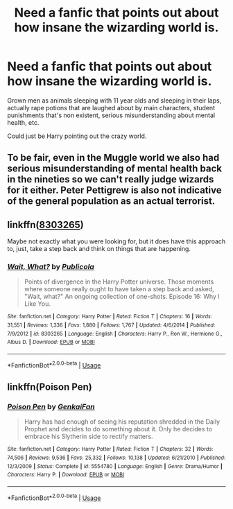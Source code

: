 #+TITLE: Need a fanfic that points out about how insane the wizarding world is.

* Need a fanfic that points out about how insane the wizarding world is.
:PROPERTIES:
:Author: Witcher797
:Score: 3
:DateUnix: 1588537233.0
:DateShort: 2020-May-04
:END:
Grown men as animals sleeping with 11 year olds and sleeping in their laps, actually rape potions that are laughed about by main characters, student punishments that's non existent, serious misunderstanding about mental health, etc.

Could just be Harry pointing out the crazy world.


** To be fair, even in the Muggle world we also had serious misunderstanding of mental health back in the nineties so we can't really judge wizards for it either. Peter Pettigrew is also not indicative of the general population as an actual terrorist.
:PROPERTIES:
:Author: SnobbishWizard
:Score: 6
:DateUnix: 1588539809.0
:DateShort: 2020-May-04
:END:


** linkffn([[https://www.fanfiction.net/s/8303265/1/Wait-What][8303265]])

Maybe not exactly what you were looking for, but it does have this approach to, just, take a step back and think on things that are happening.
:PROPERTIES:
:Author: Eawen_Telemnar
:Score: 2
:DateUnix: 1588540820.0
:DateShort: 2020-May-04
:END:

*** [[https://www.fanfiction.net/s/8303265/1/][*/Wait, What?/*]] by [[https://www.fanfiction.net/u/3909547/Publicola][/Publicola/]]

#+begin_quote
  Points of divergence in the Harry Potter universe. Those moments where someone really ought to have taken a step back and asked, "Wait, what?" An ongoing collection of one-shots. Episode 16: Why I Like You.
#+end_quote

^{/Site/:} ^{fanfiction.net} ^{*|*} ^{/Category/:} ^{Harry} ^{Potter} ^{*|*} ^{/Rated/:} ^{Fiction} ^{T} ^{*|*} ^{/Chapters/:} ^{16} ^{*|*} ^{/Words/:} ^{31,551} ^{*|*} ^{/Reviews/:} ^{1,336} ^{*|*} ^{/Favs/:} ^{1,880} ^{*|*} ^{/Follows/:} ^{1,767} ^{*|*} ^{/Updated/:} ^{4/6/2014} ^{*|*} ^{/Published/:} ^{7/9/2012} ^{*|*} ^{/id/:} ^{8303265} ^{*|*} ^{/Language/:} ^{English} ^{*|*} ^{/Characters/:} ^{Harry} ^{P.,} ^{Ron} ^{W.,} ^{Hermione} ^{G.,} ^{Albus} ^{D.} ^{*|*} ^{/Download/:} ^{[[http://www.ff2ebook.com/old/ffn-bot/index.php?id=8303265&source=ff&filetype=epub][EPUB]]} ^{or} ^{[[http://www.ff2ebook.com/old/ffn-bot/index.php?id=8303265&source=ff&filetype=mobi][MOBI]]}

--------------

*FanfictionBot*^{2.0.0-beta} | [[https://github.com/tusing/reddit-ffn-bot/wiki/Usage][Usage]]
:PROPERTIES:
:Author: FanfictionBot
:Score: 3
:DateUnix: 1588540844.0
:DateShort: 2020-May-04
:END:


** linkffn(Poison Pen)
:PROPERTIES:
:Author: OSRS_King_Graham
:Score: 1
:DateUnix: 1588565540.0
:DateShort: 2020-May-04
:END:

*** [[https://www.fanfiction.net/s/5554780/1/][*/Poison Pen/*]] by [[https://www.fanfiction.net/u/1013852/GenkaiFan][/GenkaiFan/]]

#+begin_quote
  Harry has had enough of seeing his reputation shredded in the Daily Prophet and decides to do something about it. Only he decides to embrace his Slytherin side to rectify matters.
#+end_quote

^{/Site/:} ^{fanfiction.net} ^{*|*} ^{/Category/:} ^{Harry} ^{Potter} ^{*|*} ^{/Rated/:} ^{Fiction} ^{T} ^{*|*} ^{/Chapters/:} ^{32} ^{*|*} ^{/Words/:} ^{74,506} ^{*|*} ^{/Reviews/:} ^{9,536} ^{*|*} ^{/Favs/:} ^{25,332} ^{*|*} ^{/Follows/:} ^{10,138} ^{*|*} ^{/Updated/:} ^{6/21/2010} ^{*|*} ^{/Published/:} ^{12/3/2009} ^{*|*} ^{/Status/:} ^{Complete} ^{*|*} ^{/id/:} ^{5554780} ^{*|*} ^{/Language/:} ^{English} ^{*|*} ^{/Genre/:} ^{Drama/Humor} ^{*|*} ^{/Characters/:} ^{Harry} ^{P.} ^{*|*} ^{/Download/:} ^{[[http://www.ff2ebook.com/old/ffn-bot/index.php?id=5554780&source=ff&filetype=epub][EPUB]]} ^{or} ^{[[http://www.ff2ebook.com/old/ffn-bot/index.php?id=5554780&source=ff&filetype=mobi][MOBI]]}

--------------

*FanfictionBot*^{2.0.0-beta} | [[https://github.com/tusing/reddit-ffn-bot/wiki/Usage][Usage]]
:PROPERTIES:
:Author: FanfictionBot
:Score: 1
:DateUnix: 1588565560.0
:DateShort: 2020-May-04
:END:
